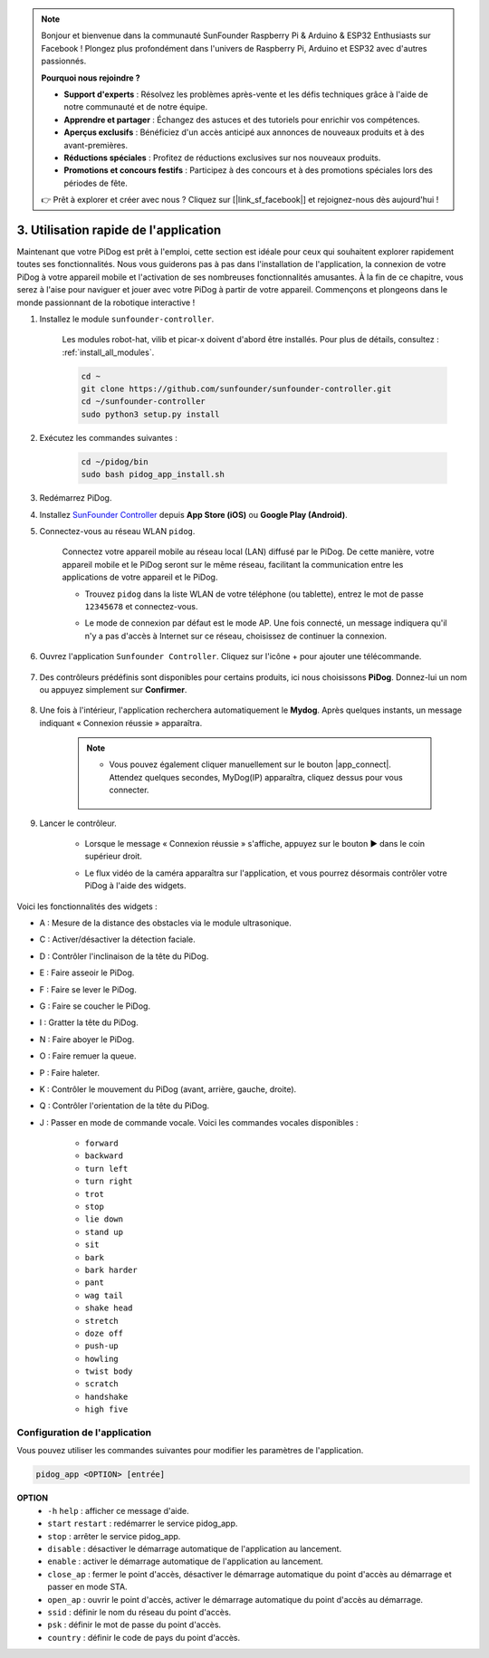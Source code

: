 .. note::

    Bonjour et bienvenue dans la communauté SunFounder Raspberry Pi & Arduino & ESP32 Enthusiasts sur Facebook ! Plongez plus profondément dans l'univers de Raspberry Pi, Arduino et ESP32 avec d'autres passionnés.

    **Pourquoi nous rejoindre ?**

    - **Support d'experts** : Résolvez les problèmes après-vente et les défis techniques grâce à l'aide de notre communauté et de notre équipe.
    - **Apprendre et partager** : Échangez des astuces et des tutoriels pour enrichir vos compétences.
    - **Aperçus exclusifs** : Bénéficiez d'un accès anticipé aux annonces de nouveaux produits et à des avant-premières.
    - **Réductions spéciales** : Profitez de réductions exclusives sur nos nouveaux produits.
    - **Promotions et concours festifs** : Participez à des concours et à des promotions spéciales lors des périodes de fête.

    👉 Prêt à explorer et créer avec nous ? Cliquez sur [|link_sf_facebook|] et rejoignez-nous dès aujourd'hui !

3. Utilisation rapide de l'application
======================================

Maintenant que votre PiDog est prêt à l'emploi, cette section est idéale pour ceux qui souhaitent explorer rapidement toutes ses fonctionnalités. Nous vous guiderons pas à pas dans l'installation de l'application, la connexion de votre PiDog à votre appareil mobile et l'activation de ses nombreuses fonctionnalités amusantes. À la fin de ce chapitre, vous serez à l'aise pour naviguer et jouer avec votre PiDog à partir de votre appareil. Commençons et plongeons dans le monde passionnant de la robotique interactive !

#. Installez le module ``sunfounder-controller``.

    Les modules robot-hat, vilib et picar-x doivent d'abord être installés. Pour plus de détails, consultez : :ref:`install_all_modules`.

    .. raw:: html

        <run></run>

    .. code-block::

        cd ~
        git clone https://github.com/sunfounder/sunfounder-controller.git
        cd ~/sunfounder-controller
        sudo python3 setup.py install

#. Exécutez les commandes suivantes :

    .. raw:: html

        <run></run>

    .. code-block::

        cd ~/pidog/bin
        sudo bash pidog_app_install.sh

#. Redémarrez PiDog.

#. Installez `SunFounder Controller <https://docs.sunfounder.com/projects/sf-controller/en/latest/>`_ depuis **App Store (iOS)** ou **Google Play (Android)**.

#. Connectez-vous au réseau WLAN ``pidog``.

    Connectez votre appareil mobile au réseau local (LAN) diffusé par le PiDog. De cette manière, votre appareil mobile et le PiDog seront sur le même réseau, facilitant la communication entre les applications de votre appareil et le PiDog.

    * Trouvez ``pidog`` dans la liste WLAN de votre téléphone (ou tablette), entrez le mot de passe ``12345678`` et connectez-vous.

    * Le mode de connexion par défaut est le mode AP. Une fois connecté, un message indiquera qu'il n'y a pas d'accès à Internet sur ce réseau, choisissez de continuer la connexion.

        .. image:: img/app_no_internet.png

#. Ouvrez l'application ``Sunfounder Controller``. Cliquez sur l'icône + pour ajouter une télécommande.

        .. image:: img/app1.png

#. Des contrôleurs prédéfinis sont disponibles pour certains produits, ici nous choisissons **PiDog**. Donnez-lui un nom ou appuyez simplement sur **Confirmer**.

        .. image:: img/app_preset.jpg

#. Une fois à l'intérieur, l'application recherchera automatiquement le **Mydog**. Après quelques instants, un message indiquant « Connexion réussie » apparaîtra.

        .. image:: img/app_auto_connect.jpg

    .. note::

        * Vous pouvez également cliquer manuellement sur le bouton |app_connect|. Attendez quelques secondes, MyDog(IP) apparaîtra, cliquez dessus pour vous connecter.

            .. image:: img/sc_mydog.jpg

#. Lancer le contrôleur.

    * Lorsque le message « Connexion réussie » s'affiche, appuyez sur le bouton ▶ dans le coin supérieur droit.

    * Le flux vidéo de la caméra apparaîtra sur l'application, et vous pourrez désormais contrôler votre PiDog à l'aide des widgets.

        .. image:: img/sc_run.jpg

Voici les fonctionnalités des widgets :

* A : Mesure de la distance des obstacles via le module ultrasonique.
* C : Activer/désactiver la détection faciale.
* D : Contrôler l'inclinaison de la tête du PiDog.
* E : Faire asseoir le PiDog.
* F : Faire se lever le PiDog.
* G : Faire se coucher le PiDog.
* I : Gratter la tête du PiDog.
* N : Faire aboyer le PiDog.
* O : Faire remuer la queue.
* P : Faire haleter.
* K : Contrôler le mouvement du PiDog (avant, arrière, gauche, droite).
* Q : Contrôler l'orientation de la tête du PiDog.
* J : Passer en mode de commande vocale. Voici les commandes vocales disponibles :

    * ``forward``
    * ``backward``
    * ``turn left``
    * ``turn right``
    * ``trot``
    * ``stop``
    * ``lie down``
    * ``stand up``
    * ``sit``
    * ``bark``
    * ``bark harder``
    * ``pant``
    * ``wag tail``
    * ``shake head``
    * ``stretch``
    * ``doze off``
    * ``push-up``
    * ``howling``
    * ``twist body``
    * ``scratch``
    * ``handshake``
    * ``high five``

Configuration de l'application
---------------------------------

Vous pouvez utiliser les commandes suivantes pour modifier les paramètres de l'application.

.. code-block::

    pidog_app <OPTION> [entrée]

**OPTION**
    * ``-h`` ``help`` : afficher ce message d'aide.
    * ``start`` ``restart`` : redémarrer le service pidog_app.
    * ``stop`` : arrêter le service pidog_app.
    * ``disable`` : désactiver le démarrage automatique de l'application au lancement.
    * ``enable`` : activer le démarrage automatique de l'application au lancement.
    * ``close_ap`` : fermer le point d'accès, désactiver le démarrage automatique du point d'accès au démarrage et passer en mode STA.
    * ``open_ap`` : ouvrir le point d'accès, activer le démarrage automatique du point d'accès au démarrage.
    * ``ssid`` : définir le nom du réseau du point d'accès.
    * ``psk`` : définir le mot de passe du point d'accès.
    * ``country`` : définir le code de pays du point d'accès.
